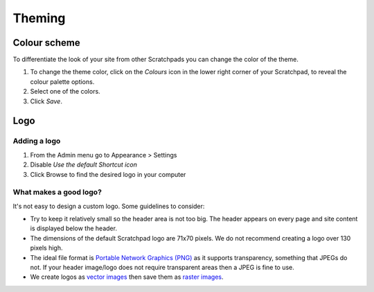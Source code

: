*******
Theming
*******

Colour scheme
=============

To differentiate the look of your site from other Scratchpads you can change the color of the theme.

1. To change the theme color, click on the *Colours* icon in the lower right corner of your Scratchpad, to reveal the colour palette options.
2. Select one of the colors.
3. Click *Save*.

.. image:: ../_static/ThemeColor.jpg


Logo
====

Adding a logo
-------------

.. only:: training

    If you don't have a logo you'd like to use, a sample one is include in the :ref:`training-material`.


1. From the Admin menu go to Appearance > Settings
2. Disable *Use the default Shortcut icon*
3. Click Browse to find the desired logo in your computer 

.. image:: ../_static/UploadLogo.jpg


What makes a good logo?
-----------------------

It's not easy to design a custom logo. Some guidelines to consider:

- Try to keep it relatively small so the header area is not too big. The header appears on every page and site content is displayed below the header.

- The dimensions of the default Scratchpad logo are 71x70 pixels. We do not recommend creating a logo over 130 pixels high.

-  The ideal file format is `Portable Network Graphics (PNG)`_ as it
   supports transparency, something that JPEGs do not. If your header
   image/logo does not require transparent areas then a JPEG is fine to
   use.
-  We create logos as `vector images`_ then save them as `raster
   images`_.


.. _Portable Network Graphics (PNG): http://en.wikipedia.org/wiki/Portable_Network_Graphics
.. _vector images: http://en.wikipedia.org/wiki/Vector_image
.. _raster images: http://en.wikipedia.org/wiki/Raster_graphics
